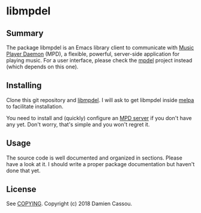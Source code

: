 * libmpdel

** Summary

The package libmpdel is an Emacs library client to communicate with
[[https://www.musicpd.org/][Music Player Daemon]] (MPD), a flexible, powerful, server-side
application for playing music. For a user interface, please check the
[[https://gitlab.petton.fr/mpdel/mpdel][mpdel]] project instead (which depends on this one).

** Installing

Clone this git repository and [[https://gitlab.petton.fr/mpdel/libmpdel][libmpdel]]. I will ask to get libmpdel
inside [[http://melpa.org/][melpa]] to facilitate installation.

You need to install and (quickly) configure an [[https://www.musicpd.org/][MPD server]] if you don't
have any yet. Don't worry, that's simple and you won't regret it.

** Usage

The source code is well documented and organized in sections. Please
have a look at it. I should write a proper package documentation but
haven't done that yet.

** License

See [[file:COPYING][COPYING]]. Copyright (c) 2018 Damien Cassou.

  #+BEGIN_HTML
  <a href="https://liberapay.com/DamienCassou/donate">
    <img alt="Donate using Liberapay" src="https://liberapay.com/assets/widgets/donate.svg">
  </a>
  #+END_HTML

#  LocalWords:  MPDel MPD minibuffer
